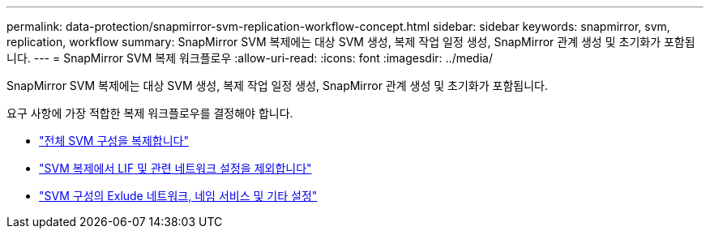 ---
permalink: data-protection/snapmirror-svm-replication-workflow-concept.html 
sidebar: sidebar 
keywords: snapmirror, svm, replication, workflow 
summary: SnapMirror SVM 복제에는 대상 SVM 생성, 복제 작업 일정 생성, SnapMirror 관계 생성 및 초기화가 포함됩니다. 
---
= SnapMirror SVM 복제 워크플로우
:allow-uri-read: 
:icons: font
:imagesdir: ../media/


[role="lead"]
SnapMirror SVM 복제에는 대상 SVM 생성, 복제 작업 일정 생성, SnapMirror 관계 생성 및 초기화가 포함됩니다.

요구 사항에 가장 적합한 복제 워크플로우를 결정해야 합니다.

* link:../data-protection/replicate-entire-svm-config-task.html["전체 SVM 구성을 복제합니다"]
* link:../data-protection/exclude-lifs-svm-replication-task.html["SVM 복제에서 LIF 및 관련 네트워크 설정을 제외합니다"]
* link:../data-protection/exclude-network-name-service-svm-replication-task.html["SVM 구성의 Exlude 네트워크, 네임 서비스 및 기타 설정"]

